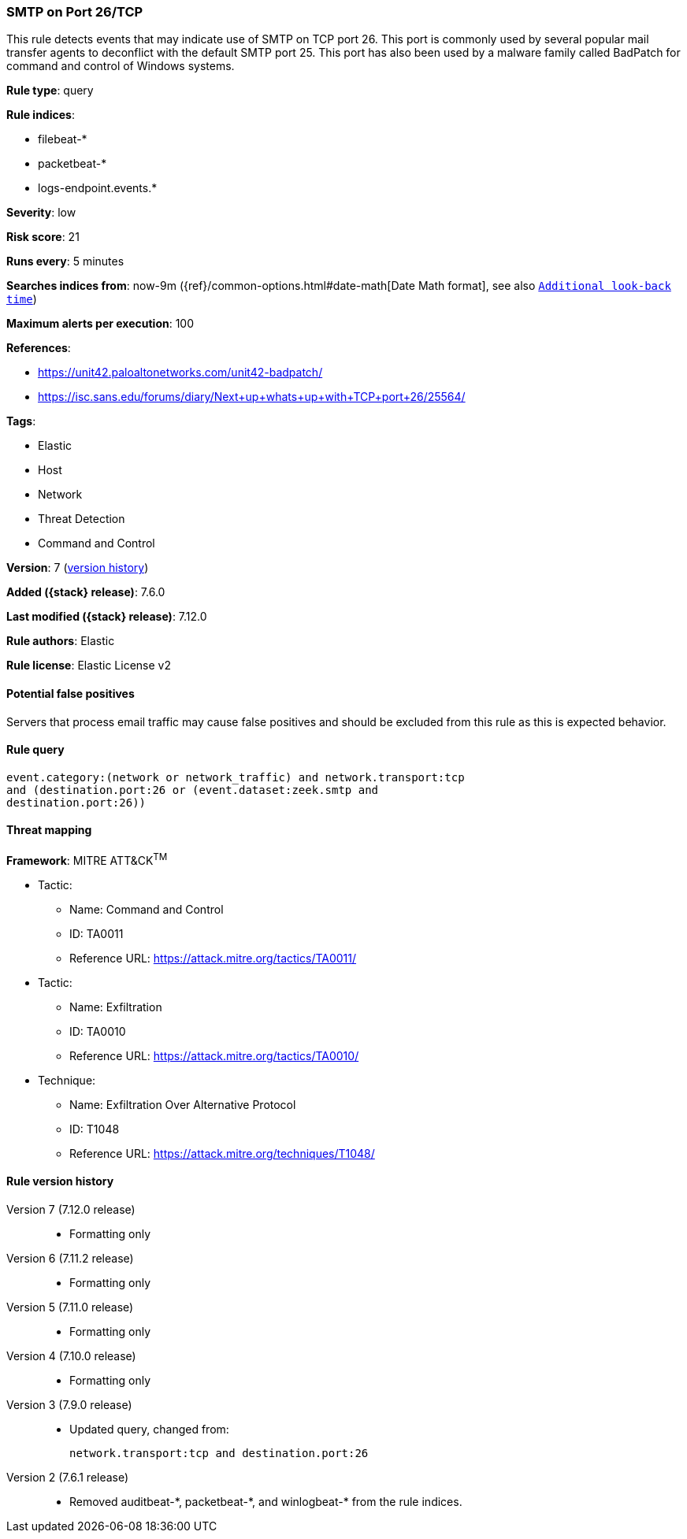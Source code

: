 [[smtp-on-port-26-tcp]]
=== SMTP on Port 26/TCP

This rule detects events that may indicate use of SMTP on TCP port 26. This port is commonly used by several popular mail transfer agents to deconflict with the default SMTP port 25. This port has also been used by a malware family called BadPatch for command and control of Windows systems.

*Rule type*: query

*Rule indices*:

* filebeat-*
* packetbeat-*
* logs-endpoint.events.*

*Severity*: low

*Risk score*: 21

*Runs every*: 5 minutes

*Searches indices from*: now-9m ({ref}/common-options.html#date-math[Date Math format], see also <<rule-schedule, `Additional look-back time`>>)

*Maximum alerts per execution*: 100

*References*:

* https://unit42.paloaltonetworks.com/unit42-badpatch/
* https://isc.sans.edu/forums/diary/Next+up+whats+up+with+TCP+port+26/25564/

*Tags*:

* Elastic
* Host
* Network
* Threat Detection
* Command and Control

*Version*: 7 (<<smtp-on-port-26-tcp-history, version history>>)

*Added ({stack} release)*: 7.6.0

*Last modified ({stack} release)*: 7.12.0

*Rule authors*: Elastic

*Rule license*: Elastic License v2

==== Potential false positives

Servers that process email traffic may cause false positives and should be excluded from this rule as this is expected behavior.

==== Rule query


[source,js]
----------------------------------
event.category:(network or network_traffic) and network.transport:tcp
and (destination.port:26 or (event.dataset:zeek.smtp and
destination.port:26))
----------------------------------

==== Threat mapping

*Framework*: MITRE ATT&CK^TM^

* Tactic:
** Name: Command and Control
** ID: TA0011
** Reference URL: https://attack.mitre.org/tactics/TA0011/


* Tactic:
** Name: Exfiltration
** ID: TA0010
** Reference URL: https://attack.mitre.org/tactics/TA0010/
* Technique:
** Name: Exfiltration Over Alternative Protocol
** ID: T1048
** Reference URL: https://attack.mitre.org/techniques/T1048/

[[smtp-on-port-26-tcp-history]]
==== Rule version history

Version 7 (7.12.0 release)::
* Formatting only

Version 6 (7.11.2 release)::
* Formatting only

Version 5 (7.11.0 release)::
* Formatting only

Version 4 (7.10.0 release)::
* Formatting only

Version 3 (7.9.0 release)::
* Updated query, changed from:
+
[source, js]
----------------------------------
network.transport:tcp and destination.port:26
----------------------------------

Version 2 (7.6.1 release)::
* Removed auditbeat-\*, packetbeat-*, and winlogbeat-* from the rule indices.

